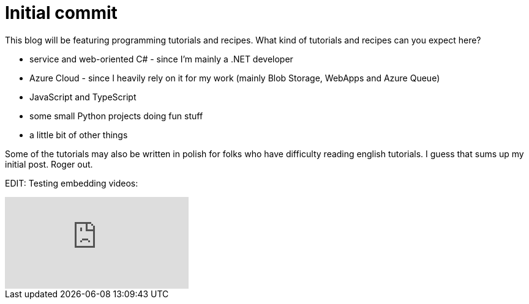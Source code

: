 = Initial commit
:published_at: 2015-09-02
:hp-tags: Blog, JavaScript, Csharp, Python, programming


This blog will be featuring programming tutorials and recipes. What kind of tutorials and recipes can you expect here?

- service and web-oriented C# - since I'm mainly a .NET developer
- Azure Cloud - since I heavily rely on it for my work (mainly Blob Storage, WebApps and Azure Queue)
- JavaScript and TypeScript
- some small Python projects doing fun stuff
- a little bit of other things

Some of the tutorials may also be written in polish for folks who have difficulty reading english tutorials. I guess that sums up my initial post. Roger out.

EDIT: Testing embedding videos:

video::pKN9trFSACI[youtube]